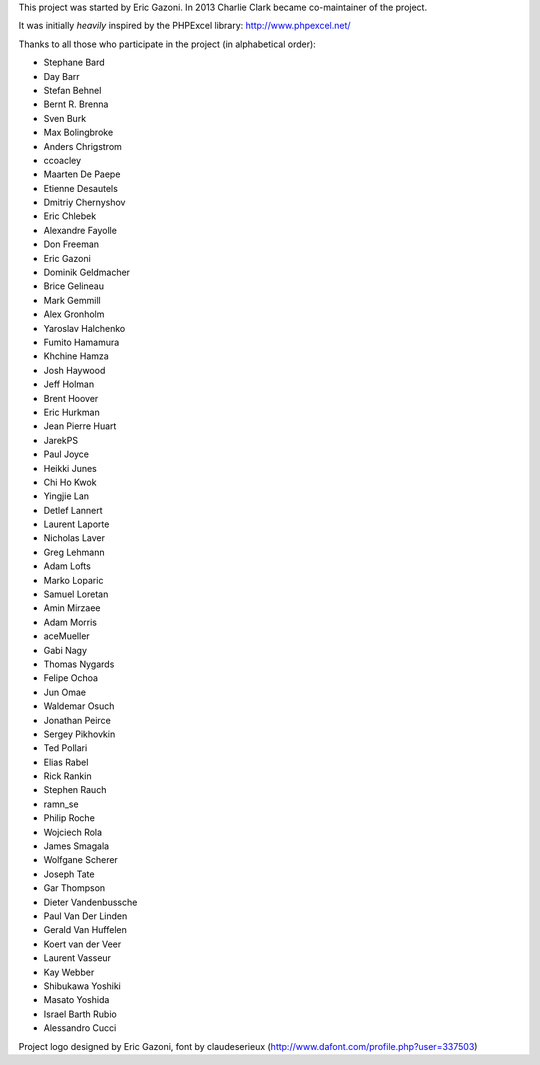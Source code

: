 This project was started by Eric Gazoni. In 2013 Charlie Clark became
co-maintainer of the project.

It was initially *heavily* inspired by the PHPExcel library:
http://www.phpexcel.net/

Thanks to all those who participate in the project (in alphabetical order):

* Stephane Bard
* Day Barr
* Stefan Behnel
* Bernt R. Brenna
* Sven Burk
* Max Bolingbroke
* Anders Chrigstrom
* ccoacley
* Maarten De Paepe
* Etienne Desautels
* Dmitriy Chernyshov
* Eric Chlebek
* Alexandre Fayolle
* Don Freeman
* Eric Gazoni
* Dominik Geldmacher
* Brice Gelineau
* Mark Gemmill
* Alex Gronholm
* Yaroslav Halchenko
* Fumito Hamamura
* Khchine Hamza
* Josh Haywood
* Jeff Holman
* Brent Hoover
* Eric Hurkman
* Jean Pierre Huart
* JarekPS
* Paul Joyce
* Heikki Junes
* Chi Ho Kwok
* Yingjie Lan
* Detlef Lannert
* Laurent Laporte
* Nicholas Laver
* Greg Lehmann
* Adam Lofts
* Marko Loparic
* Samuel Loretan
* Amin Mirzaee
* Adam Morris
* aceMueller
* Gabi Nagy
* Thomas Nygards
* Felipe Ochoa
* Jun Omae
* Waldemar Osuch
* Jonathan Peirce
* Sergey Pikhovkin
* Ted Pollari
* Elias Rabel
* Rick Rankin
* Stephen Rauch
* ramn_se
* Philip Roche
* Wojciech Rola
* James Smagala
* Wolfgane Scherer
* Joseph Tate
* Gar Thompson
* Dieter Vandenbussche
* Paul Van Der Linden
* Gerald Van Huffelen
* Koert van der Veer
* Laurent Vasseur
* Kay Webber
* Shibukawa Yoshiki
* Masato Yoshida
* Israel Barth Rubio
* Alessandro Cucci

Project logo designed by Eric Gazoni, font by claudeserieux
(http://www.dafont.com/profile.php?user=337503)
